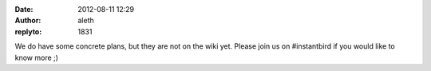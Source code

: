 :date: 2012-08-11 12:29
:author: aleth
:replyto: 1831

We do have some concrete plans, but they are not on the wiki yet. Please join us on #instantbird if you would like to know more ;)

